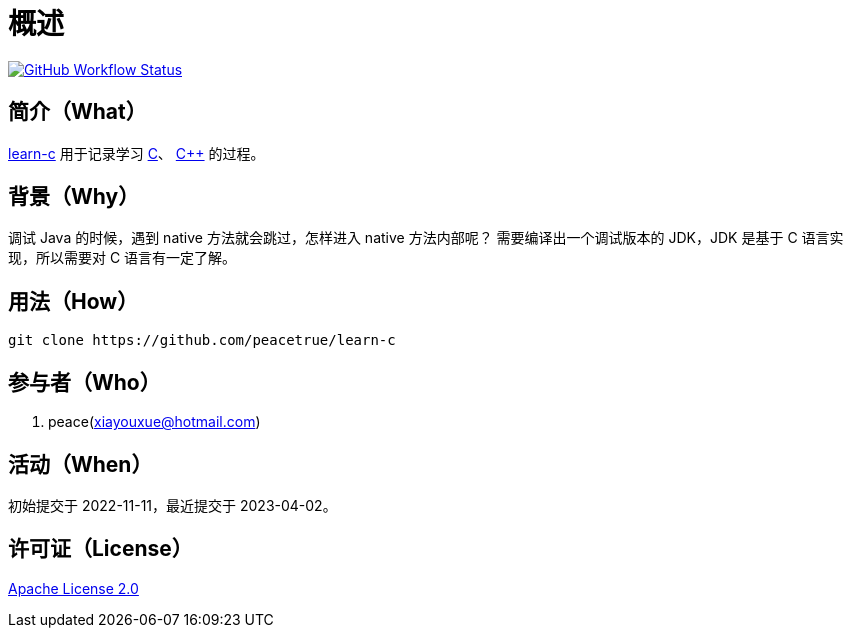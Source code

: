 = 概述
:website: https://peacetrue.github.io
:app-group: com.github.peacetrue
:app-name: learn-c
:foresight-repo-id:
:imagesdir: docs/antora/modules/ROOT/assets/images

image:https://img.shields.io/github/actions/workflow/status/peacetrue/{app-name}/main.yml?branch=master["GitHub Workflow Status",link="https://github.com/peacetrue/{app-name}/actions"]
// image:https://snyk.io/test/github/peacetrue/{app-name}/badge.svg["Snyk",link="https://app.snyk.io/org/peacetrue"]

//@formatter:off

== 简介（What）

{website}/{app-name}/[{app-name}] 用于记录学习 https://en.wikipedia.org/wiki/C_(programming_language)[C^]、 https://en.wikipedia.org/wiki/C%2B%2B[C++] 的过程。

== 背景（Why）

调试 Java 的时候，遇到 native 方法就会跳过，怎样进入 native 方法内部呢？
需要编译出一个调试版本的 JDK，JDK 是基于 C 语言实现，所以需要对 C 语言有一定了解。

== 用法（How）

[source%nowrap,bash,subs="specialchars,attributes"]
----
git clone https://github.com/peacetrue/learn-c
----

== 参与者（Who）

. peace(xiayouxue@hotmail.com)

== 活动（When）

初始提交于 2022-11-11，最近提交于 2023-04-02。

== 许可证（License）

https://github.com/peacetrue/{app-name}/blob/master/LICENSE[Apache License 2.0^]
